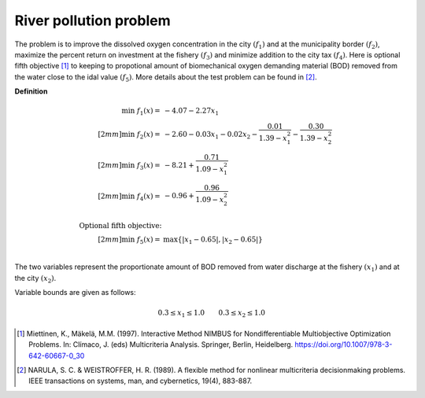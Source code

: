 River pollution problem
========================
The problem is to improve the dissolved oxygen concentration in the city :math:`(f_1)`
and at the municipality border :math:`(f_2)`, maximize the percent return on investment
at the fishery :math:`(f_3)` and minimize addition to the city tax :math:`(f_4)`.
Here is optional fifth objective [1]_ to keeping to propotional amount of biomechanical
oxygen demanding material (BOD) removed from the water close to the idal value :math:`(f_5)`.
More details about the test problem can be found in [2]_.

**Definition**

.. math::

  \min \; f_1(x) = & -4.07 - 2.27x_1 \\[2mm]
  \min \; f_2(x) = & -2.60 - 0.03x_1 - 0.02x_2 - \frac{0.01}{1.39 - x_1^2} - \frac{0.30}{1.39-x_2^2} \\[2mm]
  \min \; f_3(x) = & -8.21 + \frac{0.71}{1.09 - x_1^2} \\[2mm]
  \min \; f_4(x) = & -0.96 + \frac{0.96}{1.09 - x_2^2} \\
  \\
  \text{Optional fifth objective:}\\[2mm]
  \min \; f_5(x) = & \max \{ |x_1 - 0.65|, |x_2 - 0.65| \} \\

The two variables represent the proportionate amount of BOD removed from water discharge
at the fishery :math:`(x_1)` and at the city :math:`(x_2)`.

Variable bounds are given as follows:

.. math::

  0.3 \leq x_1 \leq 1.0 \quad \quad 0.3 \leq x_2 \leq 1.0


.. [1] Miettinen, K., Mäkelä, M.M. (1997). Interactive Method NIMBUS for Nondifferentiable 
  Multiobjective Optimization Problems. In: Clímaco, J. (eds) Multicriteria Analysis. 
  Springer, Berlin, Heidelberg. https://doi.org/10.1007/978-3-642-60667-0_30

.. [2] NARULA, S. C. & WEISTROFFER, H. R. (1989). A flexible method for 
  nonlinear multicriteria decisionmaking problems. IEEE transactions on systems, 
  man, and cybernetics, 19(4), 883-887.